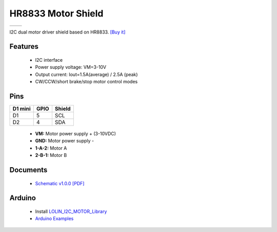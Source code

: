 HR8833 Motor Shield
===========================

==================  ==================  
 |TOP_IMG|_           |BOTTOM_IMG|_  
==================  ==================

.. |TOP_IMG| image:: ../_static/d1_shields/hr8833_v1.0.0_1_16x16.jpg
.. _TOP_IMG: ../_static/d1_shields/hr8833_v1.0.0_1_16x16.jpg

.. |BOTTOM_IMG| image:: ../_static/d1_shields/hr8833_v1.0.0_2_16x16.jpg
.. _BOTTOM_IMG: ../_static/d1_shields/hr8833_v1.0.0_2_16x16.jpg

I2C dual motor driver shield based on HR8833.
`[Buy it]`_

.. _[Buy it]: https://www.aliexpress.com/item/1005003697301523.html

Features
---------------------

  * I2C interface
  * Power supply voltage: VM=3-10V
  * Output current: Iout=1.5A(average) / 2.5A (peak)
  * CW/CCW/short brake/stop motor control modes

Pins
----------------------

===========    ===========    ===========
**D1 mini**    **GPIO**       **Shield**
D1             5              SCL
D2             4              SDA
===========    ===========    ===========

  * **VM:** Motor power supply + (3-10VDC)
  * **GND:** Motor power supply -
  * **1-A-2:** Motor A
  * **2-B-1:** Motor B

Documents
-----------------------

  * `Schematic v1.0.0 [PDF]`_

.. _Schematic v1.0.0 [PDF]: ../_static/files/sch_hr8833_v1.0.0.pdf




Arduino
------------------------

  * Install `LOLIN_I2C_MOTOR_Library`_
  * `Arduino Examples`_


.. _LOLIN_I2C_MOTOR_Library: https://github.com/wemos/LOLIN_I2C_MOTOR_Library
.. _Arduino Examples: https://github.com/wemos/LOLIN_I2C_MOTOR_Library/tree/master/examples

   









